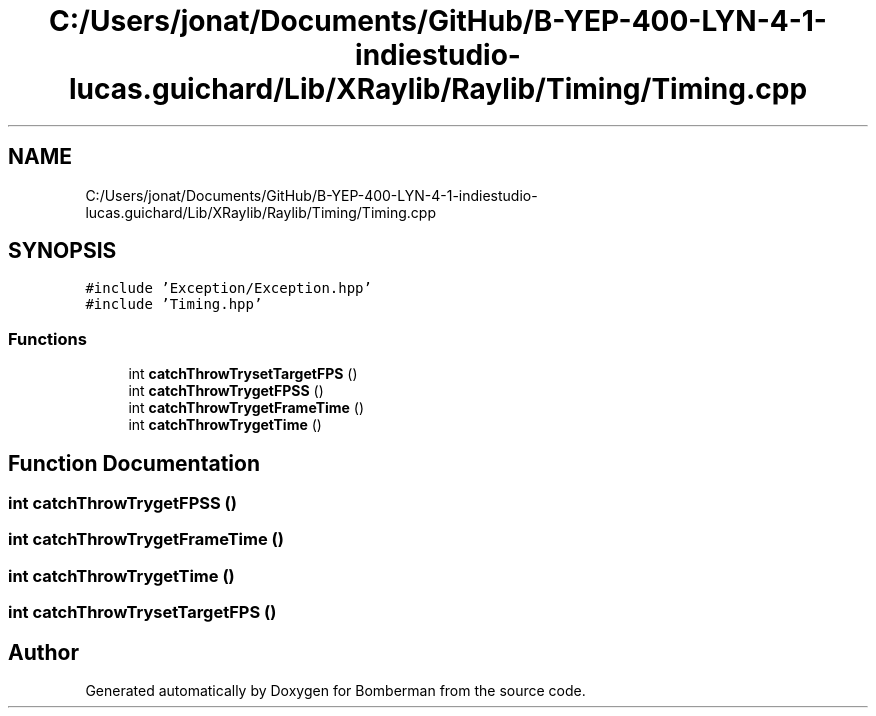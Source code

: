 .TH "C:/Users/jonat/Documents/GitHub/B-YEP-400-LYN-4-1-indiestudio-lucas.guichard/Lib/XRaylib/Raylib/Timing/Timing.cpp" 3 "Mon Jun 21 2021" "Version 2.0" "Bomberman" \" -*- nroff -*-
.ad l
.nh
.SH NAME
C:/Users/jonat/Documents/GitHub/B-YEP-400-LYN-4-1-indiestudio-lucas.guichard/Lib/XRaylib/Raylib/Timing/Timing.cpp
.SH SYNOPSIS
.br
.PP
\fC#include 'Exception/Exception\&.hpp'\fP
.br
\fC#include 'Timing\&.hpp'\fP
.br

.SS "Functions"

.in +1c
.ti -1c
.RI "int \fBcatchThrowTrysetTargetFPS\fP ()"
.br
.ti -1c
.RI "int \fBcatchThrowTrygetFPSS\fP ()"
.br
.ti -1c
.RI "int \fBcatchThrowTrygetFrameTime\fP ()"
.br
.ti -1c
.RI "int \fBcatchThrowTrygetTime\fP ()"
.br
.in -1c
.SH "Function Documentation"
.PP 
.SS "int catchThrowTrygetFPSS ()"

.SS "int catchThrowTrygetFrameTime ()"

.SS "int catchThrowTrygetTime ()"

.SS "int catchThrowTrysetTargetFPS ()"

.SH "Author"
.PP 
Generated automatically by Doxygen for Bomberman from the source code\&.
